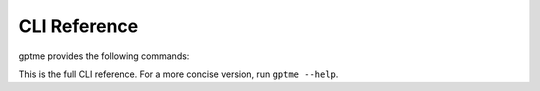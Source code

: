 CLI Reference
=============

gptme provides the following commands:

.. contents:: Commands
   :depth: 1
   :local:
   :backlinks: none

This is the full CLI reference. For a more concise version, run ``gptme --help``.

.. click:: gptme.cli:main
   :prog: gptme
   :nested: full

.. click:: gptme.server:main
   :prog: gptme-server
   :nested: full

.. click:: gptme.eval:main
   :prog: gptme-eval
   :nested: full

.. click:: gptme.util.cli:main
   :prog: gptme-util
   :nested: full
